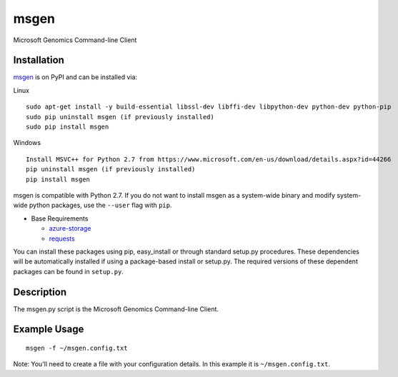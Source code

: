 msgen
========
Microsoft Genomics Command-line Client

Installation
------------
`msgen`_ is on PyPI and can be installed via:

Linux

::

  sudo apt-get install -y build-essential libssl-dev libffi-dev libpython-dev python-dev python-pip
  sudo pip uninstall msgen (if previously installed)
  sudo pip install msgen

Windows

::

  Install MSVC++ for Python 2.7 from https://www.microsoft.com/en-us/download/details.aspx?id=44266
  pip uninstall msgen (if previously installed)
  pip install msgen


msgen is compatible with Python 2.7. If you do not want to install msgen
as a system-wide binary and modify system-wide python packages, use the
``--user`` flag with ``pip``.

- Base Requirements

  - `azure-storage`_
  - `requests`_


You can install these packages using pip, easy_install or through standard
setup.py procedures. These dependencies will be automatically installed if
using a package-based install or setup.py. The required versions of these
dependent packages can be found in ``setup.py``.

.. _azure-storage: https://pypi.python.org/pypi/azure-storage
.. _requests: https://pypi.python.org/pypi/requests

Description
------------

The msgen.py script is the Microsoft Genomics Command-line Client.

Example Usage
-------------

::

  msgen -f ~/msgen.config.txt

Note: You'll need to create a file with your configuration details. In this
example it is ``~/msgen.config.txt``.

